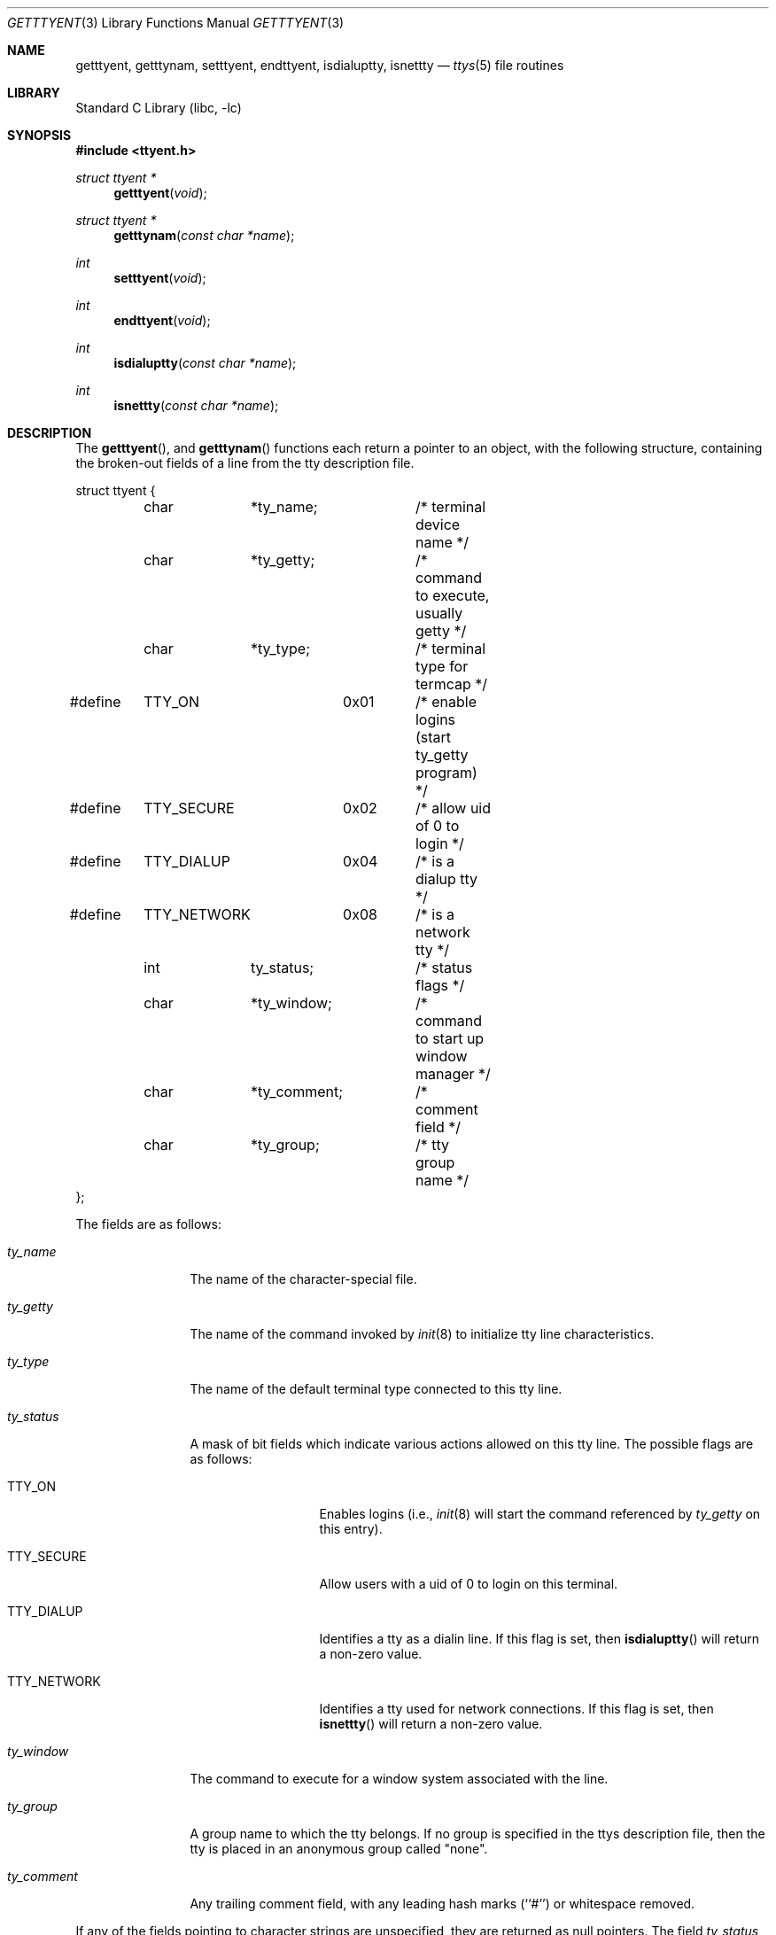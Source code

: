 .\" Copyright (c) 1989, 1991, 1993
.\"	The Regents of the University of California.  All rights reserved.
.\"
.\" Redistribution and use in source and binary forms, with or without
.\" modification, are permitted provided that the following conditions
.\" are met:
.\" 1. Redistributions of source code must retain the above copyright
.\"    notice, this list of conditions and the following disclaimer.
.\" 2. Redistributions in binary form must reproduce the above copyright
.\"    notice, this list of conditions and the following disclaimer in the
.\"    documentation and/or other materials provided with the distribution.
.\" 4. Neither the name of the University nor the names of its contributors
.\"    may be used to endorse or promote products derived from this software
.\"    without specific prior written permission.
.\"
.\" THIS SOFTWARE IS PROVIDED BY THE REGENTS AND CONTRIBUTORS ``AS IS'' AND
.\" ANY EXPRESS OR IMPLIED WARRANTIES, INCLUDING, BUT NOT LIMITED TO, THE
.\" IMPLIED WARRANTIES OF MERCHANTABILITY AND FITNESS FOR A PARTICULAR PURPOSE
.\" ARE DISCLAIMED.  IN NO EVENT SHALL THE REGENTS OR CONTRIBUTORS BE LIABLE
.\" FOR ANY DIRECT, INDIRECT, INCIDENTAL, SPECIAL, EXEMPLARY, OR CONSEQUENTIAL
.\" DAMAGES (INCLUDING, BUT NOT LIMITED TO, PROCUREMENT OF SUBSTITUTE GOODS
.\" OR SERVICES; LOSS OF USE, DATA, OR PROFITS; OR BUSINESS INTERRUPTION)
.\" HOWEVER CAUSED AND ON ANY THEORY OF LIABILITY, WHETHER IN CONTRACT, STRICT
.\" LIABILITY, OR TORT (INCLUDING NEGLIGENCE OR OTHERWISE) ARISING IN ANY WAY
.\" OUT OF THE USE OF THIS SOFTWARE, EVEN IF ADVISED OF THE POSSIBILITY OF
.\" SUCH DAMAGE.
.\"
.\"     @(#)getttyent.3	8.1 (Berkeley) 6/4/93
.\" $MidnightBSD$
.\"
.Dd November 17, 1996
.Dt GETTTYENT 3
.Os
.Sh NAME
.Nm getttyent ,
.Nm getttynam ,
.Nm setttyent ,
.Nm endttyent ,
.Nm isdialuptty ,
.Nm isnettty
.Nd
.Xr ttys 5
file routines
.Sh LIBRARY
.Lb libc
.Sh SYNOPSIS
.In ttyent.h
.Ft struct ttyent *
.Fn getttyent void
.Ft struct ttyent *
.Fn getttynam "const char *name"
.Ft int
.Fn setttyent void
.Ft int
.Fn endttyent void
.Ft int
.Fn isdialuptty "const char *name"
.Ft int
.Fn isnettty "const char *name"
.Sh DESCRIPTION
The
.Fn getttyent ,
and
.Fn getttynam
functions
each return a pointer to an object, with the following structure,
containing the broken-out fields of a line from the tty description
file.
.Bd -literal
struct ttyent {
	char	*ty_name;	/* terminal device name */
	char	*ty_getty;	/* command to execute, usually getty */
	char	*ty_type;	/* terminal type for termcap */
#define	TTY_ON		0x01	/* enable logins (start ty_getty program) */
#define	TTY_SECURE	0x02	/* allow uid of 0 to login */
#define	TTY_DIALUP	0x04	/* is a dialup tty */
#define	TTY_NETWORK	0x08	/* is a network tty */
	int	ty_status;	/* status flags */
	char	*ty_window;	/* command to start up window manager */
	char	*ty_comment;	/* comment field */
	char	*ty_group;	/* tty group name */
};
.Ed
.Pp
The fields are as follows:
.Bl -tag -width ty_comment
.It Fa ty_name
The name of the character-special file.
.It Fa ty_getty
The name of the command invoked by
.Xr init 8
to initialize tty line characteristics.
.It Fa ty_type
The name of the default terminal type connected to this tty line.
.It Fa ty_status
A mask of bit fields which indicate various actions allowed on this
tty line.
The possible flags are as follows:
.Bl -tag -width TTY_NETWORK
.It Dv TTY_ON
Enables logins (i.e.,
.Xr init 8
will start the command referenced by
.Fa ty_getty
on this entry).
.It Dv TTY_SECURE
Allow users with a uid of 0 to login on this terminal.
.It Dv TTY_DIALUP
Identifies a tty as a dialin line.
If this flag is set, then
.Fn isdialuptty
will return a non-zero value.
.It Dv TTY_NETWORK
Identifies a tty used for network connections.
If this flag is set, then
.Fn isnettty
will return a non-zero value.
.El
.It Fa ty_window
The command to execute for a window system associated with the line.
.It Fa ty_group
A group name to which the tty belongs.
If no group is specified in the ttys description file,
then the tty is placed in an anonymous group called "none".
.It Fa ty_comment
Any trailing comment field, with any leading hash marks (``#'') or
whitespace removed.
.El
.Pp
If any of the fields pointing to character strings are unspecified,
they are returned as null pointers.
The field
.Fa ty_status
will be zero if no flag values are specified.
.Pp
See
.Xr ttys 5
for a more complete discussion of the meaning and usage of the
fields.
.Pp
The
.Fn getttyent
function
reads the next line from the ttys file, opening the file if necessary.
The
.Fn setttyent
function
rewinds the file if open, or opens the file if it is unopened.
The
.Fn endttyent
function
closes any open files.
.Pp
The
.Fn getttynam
function
searches from the beginning of the file until a matching
.Fa name
is found
(or until
.Dv EOF
is encountered).
.Sh RETURN VALUES
The routines
.Fn getttyent
and
.Fn getttynam
return a null pointer on
.Dv EOF
or error.
The
.Fn setttyent
function
and
.Fn endttyent
return 0 on failure and 1 on success.
.Pp
The routines
.Fn isdialuptty
and
.Fn isnettty
return non-zero if the dialup or network flag is set for the
tty entry relating to the tty named by the argument, and
zero otherwise.
.Sh FILES
.Bl -tag -width /etc/ttys -compact
.It Pa /etc/ttys
.El
.Sh SEE ALSO
.Xr login 1 ,
.Xr gettytab 5 ,
.Xr termcap 5 ,
.Xr ttys 5 ,
.Xr getty 8 ,
.Xr init 8
.Sh HISTORY
The
.Fn getttyent ,
.Fn getttynam ,
.Fn setttyent ,
and
.Fn endttyent
functions appeared in
.Bx 4.3 .
.Sh BUGS
These functions use static data storage;
if the data is needed for future use, it should be
copied before any subsequent calls overwrite it.
